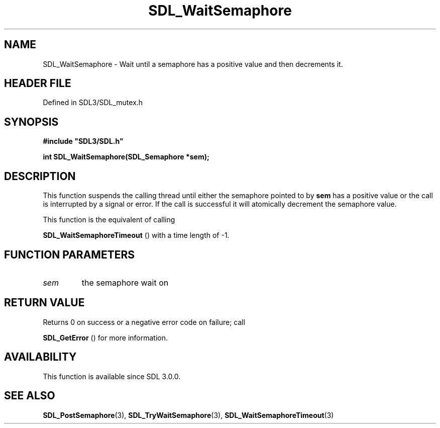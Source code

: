 .\" This manpage content is licensed under Creative Commons
.\"  Attribution 4.0 International (CC BY 4.0)
.\"   https://creativecommons.org/licenses/by/4.0/
.\" This manpage was generated from SDL's wiki page for SDL_WaitSemaphore:
.\"   https://wiki.libsdl.org/SDL_WaitSemaphore
.\" Generated with SDL/build-scripts/wikiheaders.pl
.\"  revision SDL-prerelease-3.1.1-227-gd42d66149
.\" Please report issues in this manpage's content at:
.\"   https://github.com/libsdl-org/sdlwiki/issues/new
.\" Please report issues in the generation of this manpage from the wiki at:
.\"   https://github.com/libsdl-org/SDL/issues/new?title=Misgenerated%20manpage%20for%20SDL_WaitSemaphore
.\" SDL can be found at https://libsdl.org/
.de URL
\$2 \(laURL: \$1 \(ra\$3
..
.if \n[.g] .mso www.tmac
.TH SDL_WaitSemaphore 3 "SDL 3.1.1" "SDL" "SDL3 FUNCTIONS"
.SH NAME
SDL_WaitSemaphore \- Wait until a semaphore has a positive value and then decrements it\[char46]
.SH HEADER FILE
Defined in SDL3/SDL_mutex\[char46]h

.SH SYNOPSIS
.nf
.B #include \(dqSDL3/SDL.h\(dq
.PP
.BI "int SDL_WaitSemaphore(SDL_Semaphore *sem);
.fi
.SH DESCRIPTION
This function suspends the calling thread until either the semaphore
pointed to by
.BR sem
has a positive value or the call is interrupted by a
signal or error\[char46] If the call is successful it will atomically decrement the
semaphore value\[char46]

This function is the equivalent of calling

.BR SDL_WaitSemaphoreTimeout
() with a time length
of -1\[char46]

.SH FUNCTION PARAMETERS
.TP
.I sem
the semaphore wait on
.SH RETURN VALUE
Returns 0 on success or a negative error code on failure; call

.BR SDL_GetError
() for more information\[char46]

.SH AVAILABILITY
This function is available since SDL 3\[char46]0\[char46]0\[char46]

.SH SEE ALSO
.BR SDL_PostSemaphore (3),
.BR SDL_TryWaitSemaphore (3),
.BR SDL_WaitSemaphoreTimeout (3)
